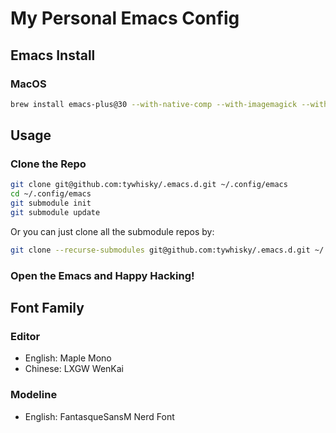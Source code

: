 * My Personal Emacs Config

** Emacs Install

*** MacOS

#+BEGIN_SRC bash
brew install emacs-plus@30 --with-native-comp --with-imagemagick --with-c9rgreen-sonoma-icon
#+END_SRC

** Usage

*** Clone the Repo
#+BEGIN_SRC bash
  git clone git@github.com:tywhisky/.emacs.d.git ~/.config/emacs
  cd ~/.config/emacs
  git submodule init
  git submodule update
#+END_SRC

Or you can just clone all the submodule repos by:

#+BEGIN_SRC bash
  git clone --recurse-submodules git@github.com:tywhisky/.emacs.d.git ~/.config/emacs
#+END_SRC

*** Open the Emacs and Happy Hacking!

** Font Family

*** Editor
- English: Maple Mono
- Chinese: LXGW WenKai

*** Modeline
- English: FantasqueSansM Nerd Font

